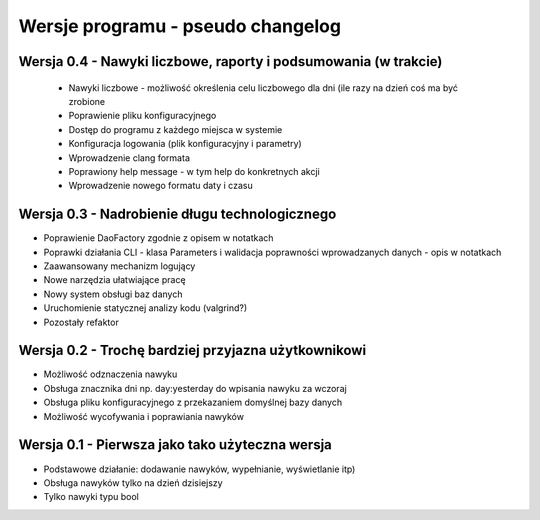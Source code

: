 Wersje programu - pseudo changelog
===============================================================================

Wersja 0.4 - Nawyki liczbowe, raporty i podsumowania (w trakcie)
*******************************************************************************
 *  Nawyki liczbowe - możliwość określenia celu liczbowego dla dni (ile razy na
    dzień coś ma być zrobione
 *  Poprawienie pliku konfiguracyjnego
 *  Dostęp do programu z każdego miejsca w systemie
 *  Konfiguracja logowania (plik konfiguracyjny i parametry)
 *  Wprowadzenie clang formata
 *  Poprawiony help message - w tym help do konkretnych akcji
 *  Wprowadzenie nowego formatu daty i czasu

Wersja 0.3 - Nadrobienie długu technologicznego
*******************************************************************************
*   Poprawienie DaoFactory zgodnie z opisem w notatkach
*   Poprawki działania CLI - klasa Parameters i walidacja poprawności
    wprowadzanych danych - opis w notatkach
*   Zaawansowany mechanizm logujący
*   Nowe narzędzia ułatwiające pracę
*   Nowy system obsługi baz danych
*   Uruchomienie statycznej analizy kodu (valgrind?)
*   Pozostały refaktor

Wersja 0.2 - Trochę bardziej przyjazna użytkownikowi
*******************************************************************************
*   Możliwość odznaczenia nawyku
*   Obsługa znacznika dni np. day:yesterday do wpisania nawyku za wczoraj
*   Obsługa pliku konfiguracyjnego z przekazaniem domyślnej bazy danych
*   Możliwość wycofywania i poprawiania nawyków

Wersja 0.1 - Pierwsza jako tako użyteczna wersja
*******************************************************************************
*   Podstawowe działanie: dodawanie nawyków, wypełnianie, wyświetlanie itp)
*   Obsługa nawyków tylko na dzień dzisiejszy
*   Tylko nawyki typu bool
